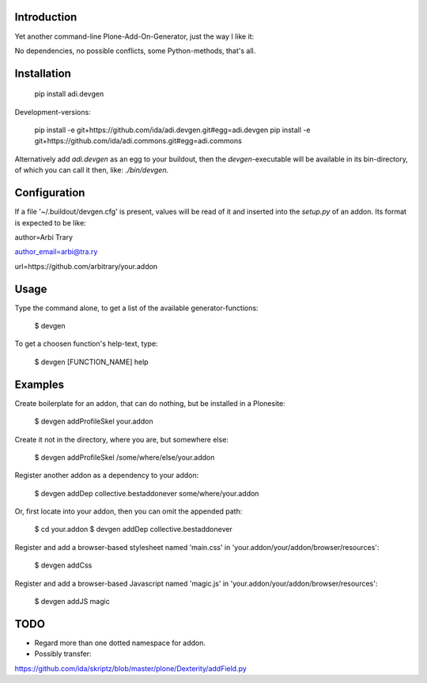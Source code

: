Introduction
============

Yet another command-line Plone-Add-On-Generator, just the way I like it:

No dependencies, no possible conflicts, some Python-methods, that's all.



Installation
=============

    pip install adi.devgen


Development-versions:

    pip install -e git+https://github.com/ida/adi.devgen.git#egg=adi.devgen
    pip install -e git+https://github.com/ida/adi.commons.git#egg=adi.commons


Alternatively add `adi.devgen` as an egg to your buildout, then
the `devgen`-executable will be available in its bin-directory, of
which you can call it then, like: `./bin/devgen`.


Configuration
=============

If a file '~/.buildout/devgen.cfg' is present, values will be read of it and
inserted into the `setup.py` of an addon. Its format is expected to be like:

author=Arbi Trary

author_email=arbi@tra.ry

url=https://github.com/arbitrary/your.addon


Usage
=====

Type the command alone, to get a list of the available generator-functions:

    $ devgen


To get a choosen function's help-text, type:

    $ devgen [FUNCTION_NAME] help


Examples
========

Create boilerplate for an addon, that can do nothing, but be installed in a Plonesite:

    $ devgen addProfileSkel your.addon


Create it not in the directory, where you are, but somewhere else:

    $ devgen addProfileSkel /some/where/else/your.addon


Register another addon as a dependency to your addon:

    $ devgen addDep collective.bestaddonever some/where/your.addon

Or, first locate into your addon, then you can omit the appended path:

    $ cd your.addon
    $ devgen addDep collective.bestaddonever

Register and add a browser-based stylesheet named 'main.css' in
'your.addon/your/addon/browser/resources':

    $ devgen addCss

Register and add a browser-based Javascript named 'magic.js' in
'your.addon/your/addon/browser/resources':

    $ devgen addJS magic


TODO
====

- Regard more than one dotted namespace for addon.

- Possibly transfer:
https://github.com/ida/skriptz/blob/master/plone/Dexterity/addField.py

